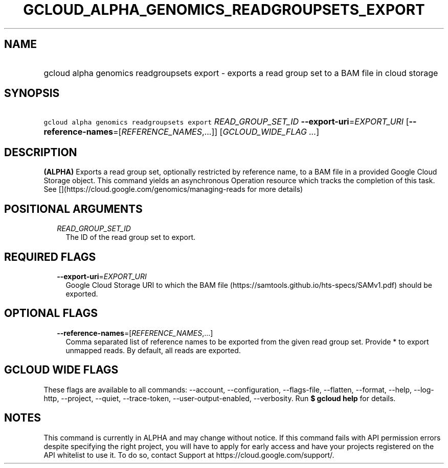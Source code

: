 
.TH "GCLOUD_ALPHA_GENOMICS_READGROUPSETS_EXPORT" 1



.SH "NAME"
.HP
gcloud alpha genomics readgroupsets export \- exports a read group set to a BAM file in cloud storage



.SH "SYNOPSIS"
.HP
\f5gcloud alpha genomics readgroupsets export\fR \fIREAD_GROUP_SET_ID\fR \fB\-\-export\-uri\fR=\fIEXPORT_URI\fR [\fB\-\-reference\-names\fR=[\fIREFERENCE_NAMES\fR,...]] [\fIGCLOUD_WIDE_FLAG\ ...\fR]



.SH "DESCRIPTION"

\fB(ALPHA)\fR Exports a read group set, optionally restricted by reference name,
to a BAM file in a provided Google Cloud Storage object. This command yields an
asynchronous Operation resource which tracks the completion of this task. See
[](https://cloud.google.com/genomics/managing\-reads for more details)



.SH "POSITIONAL ARGUMENTS"

.RS 2m
.TP 2m
\fIREAD_GROUP_SET_ID\fR
The ID of the read group set to export.


.RE
.sp

.SH "REQUIRED FLAGS"

.RS 2m
.TP 2m
\fB\-\-export\-uri\fR=\fIEXPORT_URI\fR
Google Cloud Storage URI to which the BAM file
(https://samtools.github.io/hts\-specs/SAMv1.pdf) should be exported.


.RE
.sp

.SH "OPTIONAL FLAGS"

.RS 2m
.TP 2m
\fB\-\-reference\-names\fR=[\fIREFERENCE_NAMES\fR,...]
Comma separated list of reference names to be exported from the given read group
set. Provide * to export unmapped reads. By default, all reads are exported.


.RE
.sp

.SH "GCLOUD WIDE FLAGS"

These flags are available to all commands: \-\-account, \-\-configuration,
\-\-flags\-file, \-\-flatten, \-\-format, \-\-help, \-\-log\-http, \-\-project,
\-\-quiet, \-\-trace\-token, \-\-user\-output\-enabled, \-\-verbosity. Run \fB$
gcloud help\fR for details.



.SH "NOTES"

This command is currently in ALPHA and may change without notice. If this
command fails with API permission errors despite specifying the right project,
you will have to apply for early access and have your projects registered on the
API whitelist to use it. To do so, contact Support at
https://cloud.google.com/support/.

